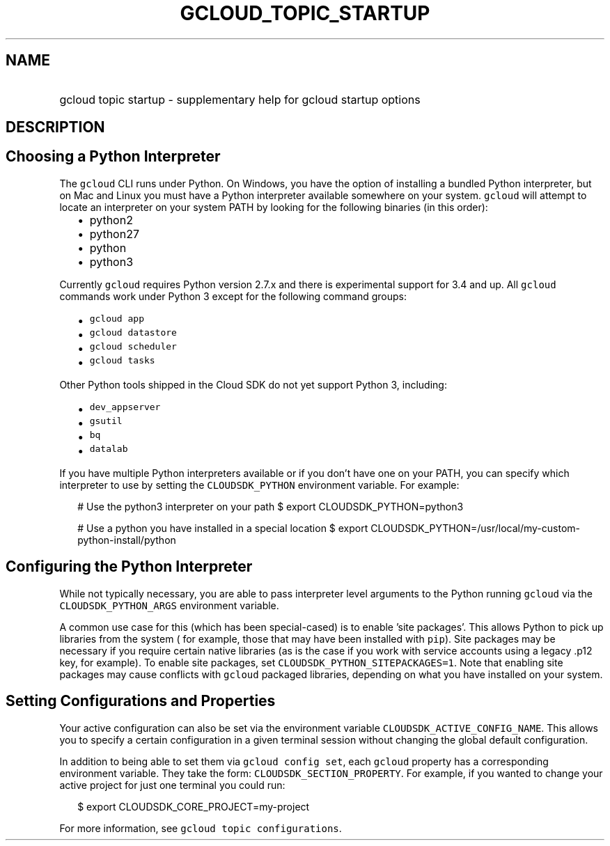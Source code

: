 
.TH "GCLOUD_TOPIC_STARTUP" 1



.SH "NAME"
.HP
gcloud topic startup \- supplementary help for gcloud startup options



.SH "DESCRIPTION"


.SH "Choosing a Python Interpreter"

The \f5gcloud\fR CLI runs under Python. On Windows, you have the option of
installing a bundled Python interpreter, but on Mac and Linux you must have a
Python interpreter available somewhere on your system. \f5gcloud\fR will attempt
to locate an interpreter on your system PATH by looking for the following
binaries (in this order):

.RS 2m
.IP "\(bu" 2m
python2
.IP "\(bu" 2m
python27
.IP "\(bu" 2m
python
.IP "\(bu" 2m
python3
.RE
.sp

Currently \f5gcloud\fR requires Python version 2.7.x and there is experimental
support for 3.4 and up. All \f5gcloud\fR commands work under Python 3 except for
the following command groups:

.RS 2m
.IP "\(bu" 2m
\f5gcloud app\fR
.IP "\(bu" 2m
\f5gcloud datastore\fR
.IP "\(bu" 2m
\f5gcloud scheduler\fR
.IP "\(bu" 2m
\f5gcloud tasks\fR
.RE
.sp

Other Python tools shipped in the Cloud SDK do not yet support Python 3,
including:

.RS 2m
.IP "\(bu" 2m
\f5dev_appserver\fR
.IP "\(bu" 2m
\f5gsutil\fR
.IP "\(bu" 2m
\f5bq\fR
.IP "\(bu" 2m
\f5datalab\fR
.RE
.sp

If you have multiple Python interpreters available or if you don't have one on
your PATH, you can specify which interpreter to use by setting the
\f5CLOUDSDK_PYTHON\fR environment variable. For example:

.RS 2m
# Use the python3 interpreter on your path
$ export CLOUDSDK_PYTHON=python3
.RE


.RS 2m
# Use a python you have installed in a special location
$ export CLOUDSDK_PYTHON=/usr/local/my\-custom\-python\-install/python
.RE



.SH "Configuring the Python Interpreter"

While not typically necessary, you are able to pass interpreter level arguments
to the Python running \f5gcloud\fR via the \f5CLOUDSDK_PYTHON_ARGS\fR
environment variable.

A common use case for this (which has been special\-cased) is to enable 'site
packages'. This allows Python to pick up libraries from the system ( for
example, those that may have been installed with \f5pip\fR). Site packages may
be necessary if you require certain native libraries (as is the case if you work
with service accounts using a legacy .p12 key, for example). To enable site
packages, set \f5CLOUDSDK_PYTHON_SITEPACKAGES=1\fR. Note that enabling site
packages may cause conflicts with \f5gcloud\fR packaged libraries, depending on
what you have installed on your system.



.SH "Setting Configurations and Properties"

Your active configuration can also be set via the environment variable
\f5CLOUDSDK_ACTIVE_CONFIG_NAME\fR. This allows you to specify a certain
configuration in a given terminal session without changing the global default
configuration.

In addition to being able to set them via \f5gcloud config set\fR, each
\f5gcloud\fR property has a corresponding environment variable. They take the
form: \f5CLOUDSDK_SECTION_PROPERTY\fR. For example, if you wanted to change your
active project for just one terminal you could run:

.RS 2m
$ export CLOUDSDK_CORE_PROJECT=my\-project
.RE

For more information, see \f5gcloud topic configurations\fR.
